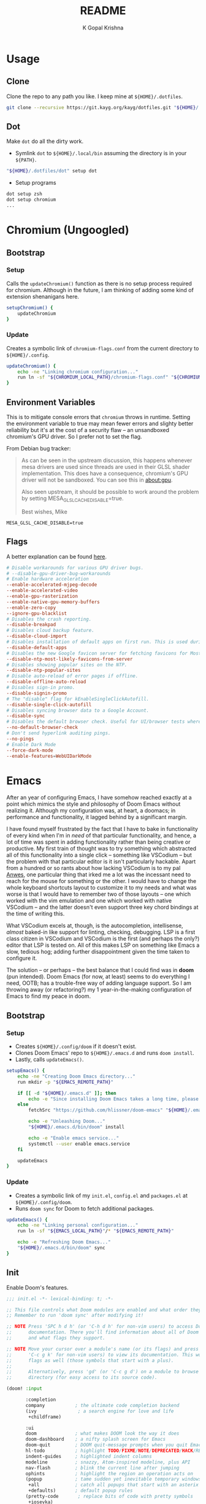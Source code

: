 #+TITLE: README
#+AUTHOR: K Gopal Krishna
#+PROPERTY: header-args :mkdirp yes

* Usage
** Clone
Clone the repo to any path you like. I keep mine at =${HOME}/.dotfiles=.

#+BEGIN_SRC sh
  git clone --recursive https://git.kayg.org/kayg/dotfiles.git "${HOME}/.dotfiles"
#+END_SRC

** Dot
Make =dot= do all the dirty work.

- Symlink =dot= to =${HOME}/.local/bin= assuming the directory is in your =${PATH}=.
#+BEGIN_SRC sh
  "${HOME}/.dotfiles/dot" setup dot
#+END_SRC

- Setup programs
#+BEGIN_SRC sh
  dot setup zsh
  dot setup chromium
  ...
#+END_SRC
* Chromium (Ungoogled)
** Bootstrap
*** Setup
Calls the =updateChromium()= function as there is no setup process required for
chromium. Although in the future, I am thinking of adding some kind of extension
shenanigans here.

#+BEGIN_SRC sh :tangle scripts/.local/bin/functions/setup
  setupChromium() {
      updateChromium
  }
#+END_SRC
*** Update
Creates a symbolic link of =chromium-flags.conf= from the current directory to =${HOME}/.config=.
#+BEGIN_SRC sh :tangle scripts/.local/bin/functions/update
  updateChromium() {
      echo -ne "Linking chromium configuration..."
      run ln -sf "${CHROMIUM_LOCAL_PATH}/chromium-flags.conf" "${CHROMIUM_REMOTE_PATH}"
  }
#+END_SRC
** Environment Variables
This is to mitigate console errors that =chromium= throws in runtime. Setting the
environment variable to true may mean fewer errors and slighty better
reliability but it's at the cost of a security flaw -- an unsandboxed chromium's
GPU driver. So I prefer not to set the flag.

From Debian bug tracker:
#+begin_quote
As can be seen in the upstream discussion, this happens whenever mesa drivers
are used since threads are used in their GLSL shader implementation. This does
have a consequence, chromium's GPU driver will not be sandboxed. You can see
this in about:gpu.

Also seen upstream, it should be possible to work around the problem by setting
MESA_GLSL_CACHE_DISABLE=true.

Best wishes,
Mike
#+end_quote

#+BEGIN_SRC text
  MESA_GLSL_CACHE_DISABLE=true
#+END_SRC
** Flags
A better explanation can be found [[https://peter.sh/experiments/chromium-command-line-switches/][here]].
#+BEGIN_SRC conf :tangle chromium/.config/chromium-flags.conf
  # Disable workarounds for various GPU driver bugs.
  # --disable-gpu-driver-bug-workarounds
  # Enable hardware acceleration
  --enable-accelerated-mjpeg-decode
  --enable-accelerated-video
  --enable-gpu-rasterization
  --enable-native-gpu-memory-buffers
  --enable-zero-copy
  --ignore-gpu-blacklist
  # Disables the crash reporting.
  --disable-breakpad
  # Disables cloud backup feature.
  --disable-cloud-import
  # Disables installation of default apps on first run. This is used during automated testing.
  --disable-default-apps
  # Disables the new Google favicon server for fetching favicons for Most Likely tiles on the New Tab Page.
  --disable-ntp-most-likely-favicons-from-server
  # Disables showing popular sites on the NTP.
  --disable-ntp-popular-sites
  # Disable auto-reload of error pages if offline.
  --disable-offline-auto-reload
  # Disables sign-in promo.
  --disable-signin-promo
  # The "disable" flag for kEnableSingleClickAutofill.
  --disable-single-click-autofill
  # Disables syncing browser data to a Google Account.
  --disable-sync
  # Disables the default browser check. Useful for UI/browser tests where we want to avoid having the default browser info-bar displayed.
  --no-default-browser-check
  # Don't send hyperlink auditing pings.
  --no-pings
  # Enable Dark Mode
  --force-dark-mode
  --enable-features=WebUIDarkMode
#+END_SRC
* Emacs
After an year of configuring Emacs, I have somehow reached exactly at a point
which mimics the style and philosophy of Doom Emacs without realizing it.
Although my configuration was, at heart, a doomacs; in performance and
functionality, it lagged behind by a significant margin.

I have found myself frustrated by the fact that I have to bake in functionality
of every kind when I'm in /need/ of that particular functionality, and hence, a
lot of time was spent in adding functionality rather than being creative or
productive. My first train of thought was to try something which abstracted all
of this functionality into a single click -- something like VSCodium -- but the
problem with that particular editor is it isn't particularly hackable. Apart
from a hundred or so rants about how lacking VSCodium is to my pal [[https://pandacowbat.com][Anwes]], one
particular thing that irked me a lot was the incessant need to reach for the
mouse for something or the other. I would have to change the whole keyboard
shortcuts layout to customize it to my needs and what was worse is that I would
have to remember two of those layouts -- one which worked with the vim emulation
and one which worked with native VSCodium -- and the latter doesn't even support
three key chord bindings at the time of writing this.

What VSCodium excels at, though, is the autocompletion, intellisense, /almost/
baked-in like support for linting, checking, debugging. LSP is a first class
citizen in VSCodium and VSCodium is the first (and perhaps the only?) editor
that LSP is tested on. All of this makes LSP on something like Emacs a slow,
tedious hog; adding further disappointment given the time taken to configure it.

The solution -- or perhaps -- the best balance that I could find was in *doom*
(pun intended). Doom Emacs (for now, at least) seems to do everything I need,
OOTB; has a trouble-free way of adding language support. So I am throwing away
(or refactoring?) my 1 year-in-the-making configuration of Emacs to find my
peace in doom.

** Bootstrap
*** Setup
- Creates =${HOME}/.config/doom= if it doesn't exist.
- Clones Doom Emacs' repo to =${HOME}/.emacs.d= and runs =doom install=.
- Lastly, calls =updateEmacs()=.

#+BEGIN_SRC sh :tangle scripts/.local/bin/functions/setup
  setupEmacs() {
      echo -ne "Creating Doom Emacs directory..."
      run mkdir -p "${EMACS_REMOTE_PATH}"

      if [[ -d "${HOME}/.emacs.d" ]]; then
          echo -e "Since installing Doom Emacs takes a long time, please remove ${HOME}/.emacs.d manually to confirm resetup."
      else
          fetchSrc "https://github.com/hlissner/doom-emacs" "${HOME}/.emacs.d"

          echo -e "Unleashing Doom..."
          "${HOME}/.emacs.d/bin/doom" install

          echo -e "Enable emacs service..."
          systemctl --user enable emacs.service
      fi

      updateEmacs
  }
#+END_SRC
*** Update
- Creates a symbolic link of my =init.el=, =config.el= and =packages.el= at =${HOME}/.config/doom=.
- Runs =doom sync= for Doom to fetch additional packages.

#+BEGIN_SRC sh :tangle scripts/.local/bin/functions/update
  updateEmacs() {
      echo -ne "Linking personal configuration..."
      run ln -sf "${EMACS_LOCAL_PATH}"/* "${EMACS_REMOTE_PATH}"

      echo -e "Refreshing Doom Emacs..."
      "${HOME}/.emacs.d/bin/doom" sync
  }
#+END_SRC
** Init
Enable Doom's features.

#+BEGIN_SRC emacs-lisp :tangle emacs/.config/doom/init.el
  ;;; init.el -*- lexical-binding: t; -*-

  ;; This file controls what Doom modules are enabled and what order they load in.
  ;; Remember to run 'doom sync' after modifying it!

  ;; NOTE Press 'SPC h d h' (or 'C-h d h' for non-vim users) to access Doom's
  ;;      documentation. There you'll find information about all of Doom's modules
  ;;      and what flags they support.

  ;; NOTE Move your cursor over a module's name (or its flags) and press 'K' (or
  ;;      'C-c g k' for non-vim users) to view its documentation. This works on
  ;;      flags as well (those symbols that start with a plus).
  ;;
  ;;      Alternatively, press 'gd' (or 'C-c g d') on a module to browse its
  ;;      directory (for easy access to its source code).

  (doom! :input

         :completion
         company           ; the ultimate code completion backend
         (ivy               ; a search engine for love and life
          +childframe)

         :ui
         doom              ; what makes DOOM look the way it does
         doom-dashboard    ; a nifty splash screen for Emacs
         doom-quit         ; DOOM quit-message prompts when you quit Emacs
         hl-todo           ; highlight TODO/FIXME/NOTE/DEPRECATED/HACK/REVIEW
         indent-guides     ; highlighted indent columns
         modeline          ; snazzy, Atom-inspired modeline, plus API
         nav-flash         ; blink the current line after jumping
         ophints           ; highlight the region an operation acts on
         (popup            ; tame sudden yet inevitable temporary windows
          +all             ; catch all popups that start with an asterix
          +defaults)       ; default popup rules
         (pretty-code       ; replace bits of code with pretty symbols
          +iosevka)
         tabs              ; an tab bar for Emacs
         treemacs          ; a project drawer, like neotree but cooler
         vc-gutter         ; vcs diff in the fringe
         vi-tilde-fringe   ; fringe tildes to mark beyond EOB
         window-select     ; visually switch windows
         workspaces        ; tab emulation, persistence & separate workspaces
         zen               ; distraction-free coding or writing


         :editor
         (evil +everywhere); come to the dark side, we have cookies
         file-templates    ; auto-snippets for empty files
         fold              ; (nigh) universal code folding
         multiple-cursors  ; editing in many places at once
         rotate-text       ; cycle region at point between text candidates
         snippets          ; my elves. They type so I don't have to
         word-wrap         ; soft wrapping with language-aware indent

         :emacs
         dired             ; making dired pretty [functional]
         electric          ; smarter, keyword-based electric-indent
         ibuffer           ; interactive buffer management
         (undo              ; persistent, smarter undo for your inevitable mistakes
          +tree)
         vc                ; version-control and Emacs, sitting in a tree

         :term
         eshell            ; a consistent, cross-platform shell (WIP)
         vterm             ; another terminals in Emacs

         :checkers
         (syntax           ; tasing you for every semicolon you forget
          +childframe)

         :tools
         (eval             ; run code, run (also, repls)
          +overlay)
         (lookup           ; helps you navigate your code and documentation
          +docsets)        ; ...or in Dash docsets locally
         lsp
         magit             ; a git porcelain for Emacs
         pdf               ; pdf enhancements
         rgb               ; creating color strings

         :lang
         (cc               ; C/C++/Obj-C madness
          +lsp)
         data              ; config/data formats
         emacs-lisp        ; drown in parentheses
         (go               ; the hipster dialect
          +lsp)
         (haskell +intero) ; a language that's lazier than I am
         markdown          ; writing docs for people to ignore
         nix               ; I hereby declare "nix geht mehr!"
         (org              ; organize your plain life in plain text
          +dragndrop       ; drag & drop files/images into org buffers
          +ipython         ; ipython/jupyter support for babel
          +pandoc          ; export-with-pandoc support
          +present)        ; using org-mode for presentations
         (python           ; beautiful is better than ugly
          +lsp)
         (sh               ; she sells {ba,z,fi}sh shells on the C xor
          +lsp)

         :config
         ;; The default module sets reasonable defaults for Emacs. It also
         ;; provides a Spacemacs-inspired keybinding scheme and a smartparens
         ;; config. Use it as a reference for your own modules.
         (default +bindings +smartparens))
#+END_SRC
** Config
- Set theme & font based on the hostname
- Do not preserve indentation while tangling code blocks.
- Use child frames instead of sideline
- Modified LSP UI settings for better visibility
  - UI Doc should display longer but fewer lines
  - UI Doc should show up under cursor rather than at bottom or top
  - Since UI Doc child frame overlaps the line, it is visually helpful to include the header
  - UI Doc child frame should have a different font which is smaller so as to fit more text
- =jk= should cause NORMAL state regardless of the order the keys are typed in
- Use 'IBM Plex Mono' for the UI and 'Iosevka' for code
- Change background of comments to make them more readable
- Move Ivy to a frame to emulate VSCodium like UI.

#+BEGIN_SRC emacs-lisp :tangle emacs/.config/doom/config.el
  (after! org
    (setq org-src-preserve-indentation nil)
    (setq org-hide-emphasis-markers t))

  (after! lsp-ui
    (setq lsp-ui-sideline-enable nil)
    (setq lsp-ui-doc-enable t)
    (setq lsp-ui-doc-position 'at-point)
    (setq lsp-ui-doc-header t)
    (setq lsp-ui-doc-max-height 6)
    (setq lsp-ui-doc-max-width 54))

  (after! ivy
    (setq ivy-posframe-display-functions-alist '((t . ivy-posframe-display-at-frame-top-center))
          ivy-posframe-height-alist '((t . 10)))
    (if (member "Iosevka" (font-family-list))
        (setq ivy-posframe-parameters '((internal-border-width . 12) (font . "Iosevka") (alpha . 80)))
      ivy-posframe-parameters '((internal-border-width . 12)))
    (setq ivy-posframe-width 100)
    (ivy-posframe-mode +1))

  ;; Font changes
  (defface my-prog-mode-default-face
    '((t (:inherit default :family "Iosevka")))
    "Programming Mode Default Face")

  (add-hook 'lsp-ui-doc-frame-hook
            (lambda (frame _w)
              (set-face-attribute 'default frame :font "IBM Plex Sans" :height 120)))

  ;; set relative line numbers in all modes
  (setq display-line-numbers-type 'relative)

  ;; set mixed-pitch in text modes, disable line numbers totally
  (add-hook! 'org-mode-hook
    (mixed-pitch-mode 1)
    (setq display-line-numbers-type nil))

  (add-hook! 'prog-mode-hook
    (face-remap-add-relative 'default 'my-prog-mode-default-face))

  (setq +doom-dashboard-banner-file "~/.config/doom/banner.jpg")
  (setq +doom-dashboard-banner-padding '(2 . 3))
  (setq centaur-tabs-gray-out-icons t)
  (setq centaur-tabs-height 60)
  (setq centaur-tabs-set-bar 'over)
  (setq centaur-tabs-set-icons t)
  (setq centaur-tabs-style "box")
  (setq company-idle-delay 0)
  (setq evil-escape-unordered-key-sequence t)
  (setq treemacs-width 25)

  ;; transparency
  (defun toggle-transparency ()
     (interactive)
     (let ((alpha (frame-parameter nil 'alpha)))
       (set-frame-parameter
        nil 'alpha
        (if (eql (cond ((numberp alpha) alpha)
                       ((numberp (cdr alpha)) (cdr alpha))
                       ;; Also handle undocumented (<active> <inactive>) form.
                       ((numberp (cadr alpha)) (cadr alpha)))
                 100)
            '(85 . 70) '(100 . 100)))))

  ; Turn off hard-wrapping of lines
  (turn-off-auto-fill)
  ; Use soft-wrapping instead
  (+global-word-wrap-mode 1)

  ;; ePUB documents
  (use-package! nov
    :mode ("\\.epub\\'" . nov-mode)
    :config
    (setq nov-save-place-file (concat doom-cache-dir "nov-places")))

  (when (string= (system-name) "ruri")
    (setq doom-theme 'doom-outrun-electric)
    (setq doom-outrun-electric-comment-bg t)
    (setq doom-font (font-spec :family "IBM Plex Mono" :size 34 :weight 'semi-bold)
          doom-variable-pitch-font (font-spec :family "Google Sans" :size 32 :weight 'semi-bold)
          doom-unicode-font (font-spec :family "Input Mono Narrow" :size 34)
          doom-big-font (font-spec :family "IBM Plex Mono" :size 48 :weight 'bold)))

  (when (string= (system-name) "nana")
    (setq doom-theme 'doom-monokai-pro)
    (setq doom-font (font-spec :family "iA Writer Duospace" :size 36 :weight 'semi-bold)
          doom-variable-pitch-font (font-spec :family "Google Sans" :size 36 :weight 'semi-bold)
          doom-unicode-font (font-spec :family "Input Mono Narrow" :size 36)
          doom-big-font (font-spec :family "iA Writer Duospace" :size 72 :weight 'bold)))
#+END_SRC
** Packages
Add extra packages

#+BEGIN_SRC emacs-lisp :tangle emacs/.config/doom/packages.el
  (package! caddyfile-mode)
  (package! command-log-mode)
  (package! dockerfile-mode)
  (package! docker-compose-mode)
  (package! nov)
#+END_SRC
* Firefox
** Bootstrap
*** Setup
#+BEGIN_SRC sh :tangle scripts/.local/bin/functions/setup
  setupFirefox() {
      echo -ne "Creating firefox directory to store profiles..."
      run mkdir -p "${FIREFOX_REMOTE_PATH}"

      if [[ -f "${FIREFOX_REMOTE_PATH}/profiles.ini" ]]; then
          echo -ne "profiles.ini already exists. Making a backup of it."
          run mv "${FIREFOX_REMOTE_PATH}/profiles.ini" "${FIREFOX_REMOTE_PATH}/profiles.ini.bak"
      fi

      echo -e "Creating profiles..."
      counter=0
      for profile in ${FIREFOX_PROFILES[@]}; do
          profileName="${profile^}"

          echo -ne "  => Adding ${profileName} to profiles.ini..."
          cat >> "${FIREFOX_REMOTE_PATH}/profiles.ini" <<EOF
  [Profile${counter}]
  Name=${profileName}
  IsRelative=1
  Path=${profile}
  EOF
          run grep -i ${profile} "${FIREFOX_REMOTE_PATH}/profiles.ini"

          echo -ne "  => Creating profile: ${profileName}..."
          run mkdir -p "${FIREFOX_REMOTE_PATH}/${profile}"

          counter=$((counter + 1))
      done

      updateFirefox

      set +o nounset
      if [[ "${DISPLAY}" ]]; then
          echo -e "Firefox has been succesfully setup. After selecting your default profile, please execute the following command to install extensions to your desired profile:\n\n\tdot update firefox --profile <profilename> --install-extensions\n\nHave a good day!"
          setsid --fork firefox --profileManager 2>/dev/null 1>&2
      else
          echo -e "Firefox has been succesfully setup.\nIt seems you've run this script from a TTY, so firefox will not be started automatically.\nWhen you first start firefox, start it with\n\n  firefox --profileManager\n\nAfter selecting your default profile, please execute the\nfollowing command to install extensions to your desired profile:\n\n\tdot update firefox --profile <profilename> --install-extensions\n\nHave a good day!"
      fi
      set -o nounset
  }
#+END_SRC
*** Update
#+BEGIN_SRC sh :tangle scripts/.local/bin/functions/update
  updateFirefox() {
      set +o nounset

      if [[ "${1}" ]]; then
          arg="${1}"
      else
          arg=""
      fi

      case "${arg}" in
          "--profile"|"-p")
              case "${3}" in
                  "--install-extensions"|"-i")
                      if [[ -d "${FIREFOX_REMOTE_PATH}/${2,}" ]]; then
                          echo -e "Installing extensions:-"
                          for ext in "${FIREFOX_EXTENSIONS[@]}"; do
                              extName=$(echo "${ext}" | cut -d '/' -f7 | sed 's/\-/\ /g');

                              echo -e "  -> ${extName^}"
                              setsid --fork firefox --profile "${FIREFOX_REMOTE_PATH}/${2}" --new-tab "${ext}" 2>/dev/null 1>&2
                          done
                      else
                          echo -e "Profile not found."
                      fi
                      ;;
              esac
              ;;
          "")
              fetchSrc "https://github.com/ghacksuserjs/ghacks-user.js.git" "${SCRIPT_PATH}/workdir"
              echo -ne "Copying personal tweaks to fetched source..."
              run cp "${FIREFOX_LOCAL_PATH}/user-overrides.js" "${DEST}"

              echo -ne "Merging tweaks with ghacks user.js..."
              run "${DEST}/updater.sh" -s

              echo -e "Copying user.js to profile directories..."
              for profile in ${FIREFOX_PROFILES[@]}; do
                  profileName="${profile^}"

                  echo -ne "  => Copying user.js to profile: ${profileName}..."
                  run cp "${DEST}/user.js" "${FIREFOX_REMOTE_PATH}/${profile}"
              done

              clean "${SCRIPT_PATH}/workdir"
              ;;
      esac
      set -o nounset
  }
#+END_SRC
** Profiles
- =StartWithLastProfile= ensures a profile choice isn't asked at startup.

Sometimes Firefox amazes me by how customizable it is. I have +two+ three profiles
with Firefox; one for browsing, one for /research/ and one for web applications.
Since a lot of my research gets lost and I'm unable to refer to previous
findings, it helps to have a separate profile. All profiles are stored in a
standardized XDG configuration directory (=~/.config/firefox=) rather than the
default (=~/.mozilla/firefox/=). I would also rather name my own profiles than let
firefox name them randomly.

+I tried running Electron Apps with it but sadly, things+ +like pasting images from
clipboard and downloading files+ +from Skype (yes, my workplace uses *Skype* in
2019, *groan*)+ +do not work. Hence I now rely on Ungoogled Chromium to do my+ +dirty
work.+

+I tried using ungoogled chromium for dirty web apps but+ +recently, on Arch Linux,
=libjsoncpp= got an update and+ +broke chromium which isn't as regularly built as
the+ +upstream binaries. So though, clipboard interaction was a+ +sweet feature to
have, I can let it go for relatively good+ +stability.+

Ungoogled Chromium works again!

Although things work fine with UC, I'm unsure if Chromium profiles actually
provide a /temporary-container/ sort of isolation. I say this because tabs on
different profiles show up as normal tabs in the task manager which would mean
that an application running on one profile is externally aware. Please correct
me on this if you have more information. I also miss the declarative
configuration that Firefox offers as I reinstall often.

#+BEGIN_SRC conf :tangle firefox/.mozilla/firefox/profiles.ini
  [General]
  StartWithLastProfile=1

  [Profile0]
  Name=Browse
  IsRelative=1
  Path=browse
  Default=1

  [Profile1]
  Name=Research
  IsRelative=1
  Path=research
  Default=0
#+END_SRC
** Tridactyl
** UserJS
I use GHacks' UserJS which I think is an excellent beginner point towards making your own customizations as it allows you to focus on tweaking for usablity from an already privacy-centered configuration.

#+BEGIN_SRC js :tangle firefox/.mozilla/firefox/user-overrides.js
  // +++ GPU +++ //

  // Force enable hardware acceleration
  user_pref("layers.acceleration.force-enabled", true);
  // WebRender is automatically disabled for screens < 4K
  user_pref("gfx.webrender.all", true);
  // Enable accelerated azure canvas
  user_pref("gfx.canvas.azure.accelerated", true);

  // --- GPU --- //

  // +++ Storage +++ //

  // A lot of I/O is not a problem on NVMe(s)
  user_pref("browser.cache.disk.enable", true);

  // Save session data every 5 minutes instead of every 15 seconds
  user_pref("browser.sessionstore.interval", 300000);

  // --- Storage --- //

  // +++ Search +++ //

  // Search via address bar
  user_pref("keyword.enabled", true);

  // Enable suggestion of searches; safe since I use DDG and SearX
  user_pref("browser.search.suggest.enabled", true);
  user_pref("browser.urlbar.suggest.searches", true);

  // --- Search --- //

  // +++ Misc +++ //

  // Disable letterboxing
  user_pref("privacy.resistFingerprinting.letterboxing", false);

  // Enable WebAssembly
  user_pref("javascript.options.wasm", true);

  // Don't clear either of downloads, history or cookies on shutdown
  user_pref("privacy.clearOnShutdown.cookies", false);
  user_pref("privacy.clearOnShutdown.downloads", false);
  user_pref("privacy.clearOnShutdown.history", false);

  // Disable all the firefox cruft
  user_pref("extensions.pocket.disabled", true);
  user_pref("extensions.screenshots.disabled", true);
  user_pref("extensions.htmlaboutaddons.recommendations.enabled", false);
  user_pref("browser.messaging-system.whatsNewPanel.enabled", false);
  user_pref("browser.contentblocking.report.lockwise.enabled", false);

  // Disable firefox recommendations
  user_pref("browser.newtabpage.activity-stream.asrouter.userprefs.cfr.addons", false);
  user_pref("browser.newtabpage.activity-stream.asrouter.userprefs.cfr.features", false);

  // Don't restore default bookmarks
  user_pref("browser.bookmarks.restore_default_bookmarks", false);

  // Do not display pinned search engines at the bottom of the address bar
  user_pref("browser.urlbar.oneOffSearches", false);

  // Do not ask to save logins, Bitwarden already does that
  user_pref("signon.rememberSignons", false);

  // Safe Negotiation is not a priority as it breaks a lot of banking portals in
  // my country
  user_pref("security.ssl.require_safe_negotiation", false);

  // --- Misc --- //
#+END_SRC
* Scripts
A few guidelines followed throughout these scripts:

- Output is silenced and is replaced by friendly messages.
- Errors are handled explicitly instead of letting the script fail.
- Each task is divided into functions, no matter how small. The main function looks like nothing more than a series of steps (function calls).
- Documentation for what the function does and why is provided.
- A =$SCRIPT_PATH= is defined to determine the path of the each script.

** TODO Homescripts
*** Spotify
**** WM Name
Spotify treats Linux as a second-class citizen. Everybody knows that. We're glad to at least have a client, right? But that does not mean the community can't fix problems that can be fixed. When Spotify starts, it does not set $WM_CLASS which becomes a problem for window managers if a custom layout or custom changes are to be defined for that particular window. A simple fix was provided [[https://github.com/dasJ/spotifywm][here]] (hasn't been updated in years but still works).

#+BEGIN_SRC sh :tangle scripts/.local/bin/spotify-wm-fix :shebang "#!/usr/bin/env bash"
  export SCRIPT_PATH=$(dirname $(realpath "$0"))
  source "${SCRIPTS_LOCAL_PATH}/helpers/generic/helper"

  buildLibrary() {
      cd "${SCRIPT_PATH}/spotifywm"

      echo -ne "Building library..."
      run make -j$(nproc)
  }

  moveLibrary() {
     echo -ne "Moving built library to /usr/lib (need root permissions)...\nEnter password, please: "
     run sudo --prompt="" mv "${SCRIPT_PATH}/spotifywm/spotifywm.so" /usr/lib
  }

  fixSpotify() {
      echo -ne "Moving desktop file to local directory to make above changes..."
      run cp /usr/share/applications/spotify.desktop "${HOME}"/.local/share/applications

      echo -ne "Making changes in the desktop file..."
      run "sed -Ei 's/^Exec=(.*)/Exec=LD_PRELOAD=\/usr\/lib\/spotifywm.so \1/g' "${HOME}"/.local/share/applications/spotify.desktop"
  }

  main() {
      buildLibrary
      moveLibrary
      fixSpotify

      exit 0
  }

  main
#+END_SRC

#+RESULTS:

*** Utility
**** Ungoogled Chromium Extension Updater
- =USER_DATA_DIR= is your data directory for Chromium.
  Normally, it is $HOME/.config/chromium. However since I
  sync my chromium profiles using Nextcloud and only use it
  for web applications; I like to keep it separated from the
  default installation.
- =EXT_DIR= is the directory where extensions are stored.
- =EXTID_LIST= is the list of all extensions you have
  installed currently. The list is fetched from the data
  directory, excluding the /Temp/ directory.
- =CHROMIUM_VERSION= fetches the major version of chromium
  that is installed.

For this function to work, you must set
=chrome://flags/#extension-mime-request-handling= to /Always
prompt for install/ for automatic prompts. A truly
unattended way of updating extensions is not possible at
this moment.
#+BEGIN_SRC sh :tangle scripts/.local/bin/ceu :shebang "#!/usr/bin/env bash"
  # import sanity
  set -euo pipefail

  # global declarations
  USER_DATA_DIR="${HOME}/.config/chromium/Apps"
  EXT_DIR="${USER_DATA_DIR}/Default/Extensions"
  EXTID_LIST=$(ls -1 "${EXT_DIR}" | grep -v Temp)
  CHROMIUM_VERSION=$($(command -v chromium) --version | grep -o '\s[0-9][0-9]\.[0-9]' | tr -d ' ')

  printDetails() {
      echo -e "Your Chromium version is ${CHROMIUM_VERSION}.\nYour profile is located at ${USER_DATA_DIR}."
  }

  checkForUpdate() {
      if [[ $((10#${1})) -gt $((10#${2})) ]]; then
          return 0
      else
          return 1
      fi
  }

  installExtension() {
      $(command -v chromium) --user-data-dir="${USER_DATA_DIR}" "${1}"
  }

  main() {
      printDetails

      for extID in ${EXTID_LIST}; do
          UPDATE_URL="https://clients2.google.com/service/update2/crx?response=redirect&acceptformat=crx2,crx3&prodversion=${CHROMIUM_VERSION}&x=id%3D${extID}%26installsource%3Dondemand%26uc"

          if [[ -n $(ls -1 "${EXT_DIR}/${extID}") ]]; then
              oldVersion=$(ls -1 "${EXT_DIR}/${extID}" | tail -1 | sed 's/\.//g; s/\_//g')
              newVersion=$(curl -s "${UPDATE_URL}" | grep --only extension_[0-9]*_[0-9]*_[0-9]*.*.crx | sed -e 's/extension_//g; s/\.crx//g; s/\.//g; s/\_//g')

              if checkForUpdate "${newVersion}" "${oldVersion}"; then
                  installExtension "${UPDATE_URL}"
              fi
          else
              installExtension "${UPDATE_URL}"
          fi
      done
  }

  main "${@}"
#+END_SRC
**** Wallpaper Index
Variables:
- =WALL_STORAGE_PATH= holds the location where the indexed
  wallpapers are kept. Default value is
  =$HOME/Pictures/Wallpapers/Wallhaven= (expected to change in
  the future).
- =WALL_TEMP_PATH= holds the location where the wallpapers
  are downloaded or wherever they are kept unorganized.
  Default value is $HOME/Downloads.

Functions:
- =changeWallStoragePath= prompts for a new location for
  =WALL_STORAGE_PATH= and proceeds normally if
  - the response is any of "y", "Y", "yes", "YES", etc and the entered path exists
  - the response is any of "n", "N", "no", "NO", etc
  In case of an invalid response, the prompt is shown again.
- =changeWallTempPath= is exactly the same as
  =changeWallStoragePath= but for =WALL_TEMP_PATH=.
- =rename= does the following:
  - reads the last index from =WALL_STORAGE_PATH= and
    wallpaper list from =WALL_TEMP_PATH=
  - runs through the list of wallpapers, separates extension
    from name in order to preserve it in the renamed file
  - renames files with a message saying so
  - updates the index after each rename
- =main=, unless either of "-s" or "--silent" is passed,
  proceeds to invoke all functions.

#+BEGIN_SRC sh :tangle scripts/.local/bin/wali :shebang "#!/usr/bin/env bash"
  # import sanity
  set -euo pipefail

  # global declarations
  SCRIPT_PATH=$(dirname $(realpath "$0"))
  WALL_STORAGE_PATH="${HOME}/Pictures/Wallpapers/Wallhaven"
  WALL_TEMP_PATH="${HOME}/Downloads"

  changeWallStoragePath() {
      while true; do
          echo -ne "Wallpapers storage path is currently set to ${WALL_STORAGE_PATH}. Do you want to change it? "
          read -r resp

          echo
          case "${resp}" in
              [yY]|[yY][eE][Ss])
                  echo -ne "Please enter a path for wallpaper storage: "
                  read -r WALL_STORAGE_PATH

                  echo
                  if [[ ! -d "${WALL_STORAGE_PATH}" ]]; then
                      echo "You've entered a path that does not exist."
                      continue
                  else
                      break
                  fi
                  ;;
              [nN]|[nN][oO])
                  break
                  ;;
              ,*)
                  echo -e "Invalid response."
                  continue
          esac
      done
  }

  changeWallTempPath() {
      while true; do
          echo -ne "Wallpapers temporary storage path is currently set to ${WALL_TEMP_PATH}. Do you want to change it? "
          read -r resp

          echo
          case "${resp}" in
              [yY]|[yY][eE][Ss])
                  echo -ne "Please enter a path for wallpaper storage: "
                  read -r WALL_TEMP_PATH

                  echo
                  if [[ ! -d "${WALL_TEMP_PATH}" ]]; then
                      echo "You've entered a path that does not exist."
                      continue
                  else
                      break
                  fi
                  ;;
              [nN]|[nN][oO])
                  break
                  ;;
              ,*)
                  echo -e "Invalid response."
                  continue
          esac
      done
  }

  rename() {
      lastIndex=$(ls -1 --sort=version "${WALL_STORAGE_PATH}" | grep -E '^[0-9]+\.[a-z]+$' | tail -1 | cut -d '.' -f1)
      wallList=$(ls -1 --sort=time "${WALL_TEMP_PATH}" | grep -E '^[wW]allhaven.*')

      echo -e "Renaming wallpapers..."
      for wall in ${wallList}; do
          ext=$(echo "${wall}" | cut -d '.' -f2)
          if mv "${WALL_TEMP_PATH}/${wall}" "${WALL_STORAGE_PATH}/$((lastIndex + 1)).${ext}"; then
              echo -e "${WALL_TEMP_PATH}/${wall} has been renamed to ${WALL_STORAGE_PATH}/$((lastIndex + 1)).${ext}"
          else
              echo -e "File ${WALL_TEMP_PATH}/${wall} could not be renamed."
              exit 1
          fi

          lastIndex="$((lastIndex + 1))"
      done
  }

  main() {
      set +u
      case "${1}" in
          "-s"|"--silent")
              rename 1>/dev/null 2>&1
              ;;
      esac
      set -u

      changeWallStoragePath
      changeWallTempPath
      rename
  }

  main
#+END_SRC
** Bootstrap
*** Setup
#+BEGIN_SRC sh :tangle scripts/.local/bin/functions/setup
  setupScripts() {
      echo -e "Creating ${SCRIPTS_REMOTE_PATH}..."
      mkdir -p "${SCRIPTS_REMOTE_PATH}"

      updateScripts
  }
#+END_SRC
*** Update
#+BEGIN_SRC sh :tangle scripts/.local/bin/functions/update
  updateScripts() {
      echo -ne "Linking scripts..."
      run ln -sf "${SCRIPTS_LOCAL_PATH}"/* "${SCRIPTS_REMOTE_PATH}"
  }
#+END_SRC
** Dot
*** Global
#+BEGIN_SRC sh :tangle dot :shebang "#!/usr/bin/env bash"
  # global declarations
  SCRIPT_PATH=$(dirname $(realpath "$0"))

  # CHROMIUM
  CHROMIUM_PATH="${SCRIPT_PATH}/chromium"
  CHROMIUM_LOCAL_PATH="${CHROMIUM_PATH}/.config"
  CHROMIUM_REMOTE_PATH="${HOME}/.config"

  # EMACS
  EMACS_PATH="${SCRIPT_PATH}/emacs"
  EMACS_LOCAL_PATH="${EMACS_PATH}/.config/doom"
  EMACS_REMOTE_PATH="${HOME}/.config/doom"

  # FIREFOX
  FIREFOX_PATH="${SCRIPT_PATH}/firefox"
  FIREFOX_LOCAL_PATH="${FIREFOX_PATH}/.mozilla/firefox"
  FIREFOX_REMOTE_PATH="${HOME}/.mozilla/firefox"
  FIREFOX_PROFILES=(
      browse
      research
  )
  FIREFOX_EXTENSIONS=(
      "https://addons.mozilla.org/firefox/downloads/latest/bitwarden-password-manager/latest.xpi"
      "https://addons.mozilla.org/firefox/downloads/latest/canvasblocker/latest.xpi"
      "https://addons.mozilla.org/firefox/downloads/latest/clearurls/latest.xpi"
      "https://addons.mozilla.org/firefox/downloads/latest/cookie-autodelete/latest.xpi"
      "https://addons.mozilla.org/firefox/downloads/latest/decentraleyes/latest.xpi"
      "https://addons.mozilla.org/firefox/downloads/latest/httpz/latest.xpi"
      "https://addons.mozilla.org/firefox/downloads/latest/invidition/latest.xpi"
      "https://addons.mozilla.org/firefox/downloads/latest/multi-account-containers/latest.xpi"
      "https://addons.mozilla.org/firefox/downloads/latest/temporary-containers/latest.xpi"
      "https://addons.mozilla.org/firefox/downloads/latest/ublock-origin/latest.xpi"
      "https://addons.mozilla.org/firefox/downloads/latest/umatrix/latest.xpi"
  )

  # SCRIPTS
  SCRIPTS_PATH="${SCRIPT_PATH}/scripts"
  SCRIPTS_LOCAL_PATH="${SCRIPTS_PATH}/.local/bin"
  SCRIPTS_REMOTE_PATH="${HOME}/.local/bin"

  # SSH
  SSH_PATH="${SCRIPT_PATH}/ssh"
  declare -A SSH_LOCAL_PATHS=(
      [AUTOSTART]="${SSH_PATH}/.config/autostart-scripts"
      [PAM]="${SSH_PATH}"
      [PLASMA]="${SSH_PATH}/.config/plasma-workspace/env"
      [SYSTEMD]="${SSH_PATH}/.config/systemd/user"
  )
  declare -A SSH_REMOTE_PATHS=(
      [AUTOSTART]="${HOME}/.config/autostart-scripts"
      [PAM]="${HOME}"
      [PLASMA]="${HOME}/.config/plasma-workspace/env"
      [SYSTEMD]="${HOME}/.config/systemd/user"
  )

  # THUNDERBIRD
  THUNDERBIRD_PATH="${SCRIPT_PATH}/thunderbird"
  THUNDERBIRD_LOCAL_PATH="${THUNDERBIRD_PATH}/.thunderbird"
  THUNDERBIRD_REMOTE_PATH="${HOME}/.thunderbird"

  # TMUX
  TMUX_PATH="${SCRIPT_PATH}/tmux"
  TMUX_LOCAL_PATH="${TMUX_PATH}"
  TMUX_REMOTE_PATH="${HOME}/.tmux"

  # ZSH
  ZSH_PATH="${SCRIPT_PATH}/zsh"
  ZSH_LOCAL_PATH="${ZSH_PATH}/.config/zsh"
  declare -A ZSH_REMOTE_PATHS=(
      [ZSH]="${HOME}/.config/zsh"
      [OMZ]="${ZSH_REMOTE_PATHS[ZSH]}"
      [CUSTOM]="${ZSH_REMOTE_PATHS[OMZ]}/custom"
      [PLUGINS]="${ZSH_REMOTE_PATHS[CUSTOM]}/plugins"
      [THEMES]="${ZSH_REMOTE_PATHS[CUSTOM]}/themes"
  )
  declare -A ZSH_PLUGINS_SRC=(
      [zsh-syntax-highlighting]="https://github.com/zsh-users/zsh-syntax-highlighting.git"
      [zsh-autosuggestions]="https://github.com/zsh-users/zsh-autosuggestions.git"
  )
  declare -A ZSH_PLUGINS_DEST=(
      [zsh-syntax-highlighting]="${ZSH_REMOTE_PATHS[PLUGINS]}/zsh-syntax-highlighting"
      [zsh-autosuggestions]="${ZSH_REMOTE_PATHS[PLUGINS]}/zsh-autosuggestions"
  )
  ZSH="${ZSH_REMOTE_PATHS[OMZ]}"
  ZSH_CUSTOM="${ZSH_REMOTE_PATHS[CUSTOM]}"

  # import helpers & functions
  source "${SCRIPTS_LOCAL_PATH}/helpers/generic/helper"
  source "${SCRIPTS_LOCAL_PATH}/functions/setup"
  source "${SCRIPTS_LOCAL_PATH}/functions/update"
#+END_SRC
*** Update
#+BEGIN_SRC sh :tangle dot
  update() {
      case "${1}" in
          "chromium")
              updateChromium
              ;;
          "doom"|"emacs")
              updateEmacs
              ;;
          "firefox")
              updateFirefox "${@:2}"
              ;;
          "scripts")
              updateScripts
              ;;
          "spotify")
              updateSpotify
              ;;
          "ssh")
              updateSSH
              ;;
          "thunderbird")
              updateThunderbird
              ;;
          "tmux")
              updateTmux
              ;;
          "zsh")
              updateZSH
              ;;
      esac
  }
#+END_SRC
*** Setup
#+BEGIN_SRC sh :tangle dot
  setup() {
      case "${1}" in
          "chromium")
              setupChromium
              ;;
          "doom"|"emacs")
              setupEmacs
              ;;
          "firefox")
              setupFirefox
              ;;
          "spotify")
              setupSpotify
              ;;
          "ssh")
              setupSSH
              ;;
          "thunderbird")
              setupThunderbird
              ;;
          "scripts")
              setupScripts
              ;;
          "tmux")
              setupTmux
              ;;
          "zsh")
              setupZSH
              ;;
      esac
  }
#+END_SRC
*** Main
#+BEGIN_SRC sh :tangle dot
  addToPath() {
      echo -ne "Linking this script to ${HOME}/.local/bin. Please ensure it is in your \$PATH."
      mkdir -p "${HOME}"/.local/bin
      run ln -sf "${SCRIPT_PATH}"/dot "${HOME}"/.local/bin/
  }

  refresh() {
      echo -ne "Fetching latest code..."
      run git --git-dir="${SCRIPT_PATH}/.git" --work-tree="${SCRIPT_PATH}" pull
  }

  main() {
      case "${1}" in
          "setup")
              if [[ ${2} == "dot" ]]; then
                 addToPath
              else
                  setup "${2}"
              fi
              ;;
          "update")
              update "${@:2}"
              ;;
          "refresh")
              refresh
              ;;
          ,*)
              echo -e "Invalid option: ${1}\n\nValid options are:\n  setup\n  update\n  refresh"
              ;;
      esac
  }

  main "${@}"
#+END_SRC
* SSH
** Bootstrap
*** Setup
#+BEGIN_SRC sh :tangle scripts/.local/bin/functions/setup
  setupSSH() {
      echo -e "Creating necessary directories..."
      for dir in "${SSH_REMOTE_PATHS[@]}"; do
          echo -ne "  => Creating ${dir}..."
          run mkdir -p "${dir}"
      done

      updateSSH
  }
#+END_SRC
*** Update
#+BEGIN_SRC sh :tangle scripts/.local/bin/functions/update
  updateSSH() {
      echo -ne "Updating symlinks..."
      run ln -sf "${SSH_LOCAL_PATHS[AUTOSTART]}/ssh-add.sh" "${SSH_REMOTE_PATHS[AUTOSTART]}" && \
          ln -sf "${SSH_LOCAL_PATHS[PLASMA]}/askpass.sh" "${SSH_REMOTE_PATHS[PLASMA]}" && \
          ln -sf "${SSH_LOCAL_PATHS[PAM]}/.pam_environment" "${SSH_REMOTE_PATHS[PAM]}" && \
          ln -sf "${SSH_LOCAL_PATHS[SYSTEMD]}/ssh-agent.service" "${SSH_REMOTE_PATHS[SYSTEMD]}"

      echo -ne "Activating service..."
      run systemctl --user enable --now "ssh-agent"
  }
#+END_SRC
** Environment
#+BEGIN_SRC sh :tangle ssh/.config/plasma-workspace/env/askpass.sh :shebang "#!/usr/bin/env bash"
  export SSH_ASKPASS="$(command -v ksshaskpass)"
  export GIT_ASKPASS="$(command -v ksshaskpass)"
#+END_SRC
** PAM
#+BEGIN_SRC conf :tangle ssh/.pam_environment
  SSH_AUTH_SOCK DEFAULT="${XDG_RUNTIME_DIR}/ssh-agent.socket"
#+END_SRC
** SSH Agent
#+BEGIN_SRC conf :tangle ssh/.config/systemd/user/ssh-agent.service
  [Unit]
  Description=SSH key agent

  [Service]
  Type=simple
  Environment=SSH_AUTH_SOCK=%t/ssh-agent.socket
  ExecStart=/usr/bin/ssh-agent -D -a $SSH_AUTH_SOCK

  [Install]
  WantedBy=default.target
#+END_SRC
** Autostart
Cache all ssh keys with an ssh-agent for instant ssh logins
#+BEGIN_SRC sh :tangle ssh/.config/autostart-scripts/ssh-add.sh :shebang "#!/usr/bin/env bash"
  # Enable extended globbing
  shopt -s extglob dotglob nullglob

  # Add all files in the keys directory that do not end with .pub
  ssh-add "${HOME}"/.vault/ssh/login/!(*.pub) </dev/null
#+END_SRC
* Thunderbird
** Bootstrap
*** Setup
#+BEGIN_SRC sh :tangle scripts/.local/bin/functions/setup
  setupThunderbird() {
      echo -ne "Creating profile directory..."
      run mkdir -p "${THUNDERBIRD_REMOTE_PATH}/primary"

      updateThunderbird
  }
#+END_SRC
*** Update
#+BEGIN_SRC sh :tangle scripts/.local/bin/functions/update
  updateThunderbird() {
      echo -ne "Linking profiles.ini..."
      run ln -sf "${THUNDERBIRD_LOCAL_PATH}/profiles.ini" "${THUNDERBIRD_REMOTE_PATH}"
  }
#+END_SRC
** Profiles
This reads the same as the profiles section of Firefox.
#+BEGIN_SRC ini :tangle thunderbird/.thunderbird/profiles.ini
  [General]
  StartWithLastProfile=1

  [Profile0]
  Name=Primary
  IsRelative=1
  Path=primary
  Default=1
#+END_SRC
* Tmux
** Bootstrap
*** Setup
#+BEGIN_SRC sh :tangle scripts/.local/bin/functions/setup
  setupTmux() {
      fetchSrc "https://github.com/gpakosz/.tmux.git" "${TMUX_REMOTE_PATH}"

      echo -ne "Linking configurations..."
      run ln -sf "${TMUX_REMOTE_PATH}/.tmux.conf" "${HOME}" && ln -sf "${TMUX_LOCAL_PATH}/.tmux.conf.local" "${HOME}"
  }
#+END_SRC
*** Update
#+BEGIN_SRC sh :tangle scripts/.local/bin/functions/update
  updateTmux() {
      echo -ne "Updating source code..."
      run git --git-dir="${TMUX_REMOTE_PATH}/.git" --work-tree="${TMUX_REMOTE_PATH}" pull

      echo -ne "Relinking configurations..."
      run ln -sf "${TMUX_REMOTE_PATH}/.tmux.conf" "${HOME}" && ln -sf "${TMUX_LOCAL_PATH}/.tmux.conf.local" "${HOME}"
  }
#+END_SRC
** Configuration
#+BEGIN_SRC conf :tangle tmux/.tmux.conf.local
  # https://github.com/gpakosz/.tmux
  # (‑●‑●)> dual licensed under the WTFPL v2 license and the MIT license,
  #         without any warranty.
  #         Copyright 2012— Gregory Pakosz (@gpakosz).


  # -- navigation ----------------------------------------------------------------

  # if you're running tmux within iTerm2
  #   - and tmux is 1.9 or 1.9a
  #   - and iTerm2 is configured to let option key act as +Esc
  #   - and iTerm2 is configured to send [1;9A -> [1;9D for option + arrow keys
  # then uncomment the following line to make Meta + arrow keys mapping work
  #set -ga terminal-overrides "*:kUP3=\e[1;9A,*:kDN3=\e[1;9B,*:kRIT3=\e[1;9C,*:kLFT3=\e[1;9D"


  # -- windows & pane creation ---------------------------------------------------

  # new window retains current path, possible values are:
  #   - true
  #   - false (default)
  tmux_conf_new_window_retain_current_path=false

  # new pane retains current path, possible values are:
  #   - true (default)
  #   - false
  tmux_conf_new_pane_retain_current_path=true

  # new pane tries to reconnect ssh sessions (experimental), possible values are:
  #   - true
  #   - false (default)
  tmux_conf_new_pane_reconnect_ssh=false

  # prompt for session name when creating a new session, possible values are:
  #   - true
  #   - false (default)
  tmux_conf_new_session_prompt=true


  # -- display -------------------------------------------------------------------

  # RGB 24-bit colour support (tmux >= 2.2), possible values are:
  #  - true
  #  - false (default)
  tmux_conf_theme_24b_colour=true

  # window style
  tmux_conf_theme_window_fg='default'
  tmux_conf_theme_window_bg='default'

  # highlight focused pane (tmux >= 2.1), possible values are:
  #   - true
  #   - false (default)
  tmux_conf_theme_highlight_focused_pane=false

  # focused pane colours:
  tmux_conf_theme_focused_pane_fg='default'
  tmux_conf_theme_focused_pane_bg='#0087d7'               # light blue

  # pane border style, possible values are:
  #   - thin (default)
  #   - fat
  tmux_conf_theme_pane_border_style=thin

  # pane borders colours:
  tmux_conf_theme_pane_border='#444444'                   # gray
  tmux_conf_theme_pane_active_border='#00afff'            # light blue

  # pane indicator colours
  tmux_conf_theme_pane_indicator='#00afff'                # light blue
  tmux_conf_theme_pane_active_indicator='#00afff'         # light blue

  # status line style
  tmux_conf_theme_message_fg='#000000'                    # black
  tmux_conf_theme_message_bg='#ffff00'                    # yellow
  tmux_conf_theme_message_attr='bold'

  # status line command style (<prefix> : Escape)
  tmux_conf_theme_message_command_fg='#ffff00'            # yellow
  tmux_conf_theme_message_command_bg='#000000'            # black
  tmux_conf_theme_message_command_attr='bold'

  # window modes style
  tmux_conf_theme_mode_fg='#000000'                       # black
  tmux_conf_theme_mode_bg='#ffff00'                       # yellow
  tmux_conf_theme_mode_attr='bold'

  # status line style
  tmux_conf_theme_status_fg='#8a8a8a'                     # light gray
  tmux_conf_theme_status_bg='#080808'                     # dark gray
  tmux_conf_theme_status_attr='none'

  # terminal title
  #   - built-in variables are:
  #     - #{circled_window_index}
  #     - #{circled_session_name}
  #     - #{hostname}
  #     - #{hostname_ssh}
  #     - #{username}
  #     - #{username_ssh}
  tmux_conf_theme_terminal_title='#h ❐ #S ● #I #W'

  # window status style
  #   - built-in variables are:
  #     - #{circled_window_index}
  #     - #{circled_session_name}
  #     - #{hostname}
  #     - #{hostname_ssh}
  #     - #{username}
  #     - #{username_ssh}
  tmux_conf_theme_window_status_fg='#8a8a8a'              # light gray
  tmux_conf_theme_window_status_bg='#080808'              # dark gray
  tmux_conf_theme_window_status_attr='none'
  tmux_conf_theme_window_status_format='#I #W'
  #tmux_conf_theme_window_status_format='#{circled_window_index} #W'
  #tmux_conf_theme_window_status_format='#I #W#{?window_bell_flag,🔔,}#{?window_zoomed_flag,🔍,}'

  # window current status style
  #   - built-in variables are:
  #     - #{circled_window_index}
  #     - #{circled_session_name}
  #     - #{hostname}
  #     - #{hostname_ssh}
  #     - #{username}
  #     - #{username_ssh}
  tmux_conf_theme_window_status_current_fg='#000000'      # black
  tmux_conf_theme_window_status_current_bg='#00afff'      # light blue
  tmux_conf_theme_window_status_current_attr='bold'
  tmux_conf_theme_window_status_current_format='#I #W'
  #tmux_conf_theme_window_status_current_format='#{circled_window_index} #W'
  #tmux_conf_theme_window_status_current_format='#I #W#{?window_zoomed_flag,🔍,}'

  # window activity status style
  tmux_conf_theme_window_status_activity_fg='default'
  tmux_conf_theme_window_status_activity_bg='default'
  tmux_conf_theme_window_status_activity_attr='underscore'

  # window bell status style
  tmux_conf_theme_window_status_bell_fg='#ffff00'         # yellow
  tmux_conf_theme_window_status_bell_bg='default'
  tmux_conf_theme_window_status_bell_attr='blink,bold'

  # window last status style
  tmux_conf_theme_window_status_last_fg='#00afff'         # light blue
  tmux_conf_theme_window_status_last_bg='default'
  tmux_conf_theme_window_status_last_attr='none'

  # status left/right sections separators
  tmux_conf_theme_left_separator_main=''
  tmux_conf_theme_left_separator_sub='|'
  tmux_conf_theme_right_separator_main=''
  tmux_conf_theme_right_separator_sub='|'
  tmux_conf_theme_left_separator_main='\uE0B0'  # /!\ you don't need to install Powerline
  tmux_conf_theme_left_separator_sub='\uE0B1'   #   you only need fonts patched with
  tmux_conf_theme_right_separator_main='\uE0B2' #   Powerline symbols or the standalone
  tmux_conf_theme_right_separator_sub='\uE0B3'  #   PowerlineSymbols.otf font, see README.md

  # status left/right content:
  #   - separate main sections with '|'
  #   - separate subsections with ','
  #   - built-in variables are:
  #     - #{battery_bar}
  #     - #{battery_hbar}
  #     - #{battery_percentage}
  #     - #{battery_status}
  #     - #{battery_vbar}
  #     - #{circled_session_name}
  #     - #{hostname_ssh}
  #     - #{hostname}
  #     - #{loadavg}
  #     - #{pairing}
  #     - #{prefix}
  #     - #{root}
  #     - #{synchronized}
  #     - #{uptime_y}
  #     - #{uptime_d} (modulo 365 when #{uptime_y} is used)
  #     - #{uptime_h}
  #     - #{uptime_m}
  #     - #{uptime_s}
  #     - #{username}
  #     - #{username_ssh}
  tmux_conf_theme_status_left=' ❐ #S | ↑#{?uptime_y, #{uptime_y}y,}#{?uptime_d, #{uptime_d}d,}#{?uptime_h, #{uptime_h}h,}#{?uptime_m, #{uptime_m}m,} '
  tmux_conf_theme_status_right='#{prefix}#{pairing}#{synchronized} #{?battery_status, #{battery_status},}#{?battery_bar, #{battery_bar},}#{?battery_percentage, #{battery_percentage},} , %R , %d %b | #{username}#{root} | #{hostname} '

  # status left style
  tmux_conf_theme_status_left_fg='#000000,#e4e4e4,#e4e4e4'  # black, white , white
  tmux_conf_theme_status_left_bg='#ffff00,#ff00af,#00afff'  # yellow, pink, white blue
  tmux_conf_theme_status_left_attr='bold,none,none'

  # status right style
  tmux_conf_theme_status_right_fg='#8a8a8a,#e4e4e4,#000000' # light gray, white, black
  tmux_conf_theme_status_right_bg='#080808,#d70000,#e4e4e4' # dark gray, red, white
  tmux_conf_theme_status_right_attr='none,none,bold'

  # pairing indicator
  tmux_conf_theme_pairing='👓 '          # U+1F453
  tmux_conf_theme_pairing_fg='none'
  tmux_conf_theme_pairing_bg='none'
  tmux_conf_theme_pairing_attr='none'

  # prefix indicator
  tmux_conf_theme_prefix='⌨ '            # U+2328
  tmux_conf_theme_prefix_fg='none'
  tmux_conf_theme_prefix_bg='none'
  tmux_conf_theme_prefix_attr='none'

  # root indicator
  tmux_conf_theme_root='!'
  tmux_conf_theme_root_fg='none'
  tmux_conf_theme_root_bg='none'
  tmux_conf_theme_root_attr='bold,blink'

  # synchronized indicator
  tmux_conf_theme_synchronized='🔒'     # U+1F512
  tmux_conf_theme_synchronized_fg='none'
  tmux_conf_theme_synchronized_bg='none'
  tmux_conf_theme_synchronized_attr='none'

  # battery bar symbols
  tmux_conf_battery_bar_symbol_full='◼'
  tmux_conf_battery_bar_symbol_empty='◻'
  #tmux_conf_battery_bar_symbol_full='♥'
  #tmux_conf_battery_bar_symbol_empty='·'

  # battery bar length (in number of symbols), possible values are:
  #   - auto
  #   - a number, e.g. 5
  tmux_conf_battery_bar_length='auto'

  # battery bar palette, possible values are:
  #   - gradient (default)
  #   - heat
  #   - 'colour_full_fg,colour_empty_fg,colour_bg'
  tmux_conf_battery_bar_palette='gradient'
  #tmux_conf_battery_bar_palette='#d70000,#e4e4e4,#000000'   # red, white, black

  # battery hbar palette, possible values are:
  #   - gradient (default)
  #   - heat
  #   - 'colour_low,colour_half,colour_full'
  tmux_conf_battery_hbar_palette='gradient'
  #tmux_conf_battery_hbar_palette='#d70000,#ff5f00,#5fff00'  # red, orange, green

  # battery vbar palette, possible values are:
  #   - gradient (default)
  #   - heat
  #   - 'colour_low,colour_half,colour_full'
  tmux_conf_battery_vbar_palette='gradient'
  #tmux_conf_battery_vbar_palette='#d70000,#ff5f00,#5fff00'  # red, orange, green

  # symbols used to indicate whether battery is charging or discharging
  tmux_conf_battery_status_charging='↑'       # U+2191
  tmux_conf_battery_status_discharging='↓'    # U+2193
  #tmux_conf_battery_status_charging='⚡ '    # U+26A1
  #tmux_conf_battery_status_charging='🔌 '    # U+1F50C
  #tmux_conf_battery_status_discharging='🔋 ' # U+1F50B

  # clock style (when you hit <prefix> + t)
  # you may want to use %I:%M %p in place of %R in tmux_conf_theme_status_right
  tmux_conf_theme_clock_colour='#00afff'  # light blue
  tmux_conf_theme_clock_style='24'


  # -- clipboard -----------------------------------------------------------------

  # in copy mode, copying selection also copies to the OS clipboard
  #   - true
  #   - false (default)
  # on macOS, this requires installing reattach-to-user-namespace, see README.md
  # on Linux, this requires xsel or xclip
  tmux_conf_copy_to_os_clipboard=true


  # -- user customizations -------------------------------------------------------
  # this is the place to override or undo settings

  # increase history size
  set -g history-limit 10000

  # start with mouse mode enabled
  #set -g mouse on

  # force Vi mode
  #   really you should export VISUAL or EDITOR environment variable, see manual
  #set -g status-keys vi
  #set -g mode-keys vi

  # replace C-b by C-a instead of using both prefixes
  # set -gu prefix2
  # unbind C-a
  # unbind C-b
  # set -g prefix C-a
  # bind C-a send-prefix

  # move status line to top
  #set -g status-position top
#+END_SRC
* ZSH
** Bootstrap
*** Setup
#+BEGIN_SRC sh :tangle scripts/.local/bin/functions/setup
  setupZSH() {
      if [[ ! -d "${ZSH_REMOTE_PATHS[OMZ]}" ]]; then
          echo -e "Moving zshenv to /etc/zsh (need root permissions)..."
          sudo rm -rf "/etc/zsh"/*
          sudo cp "${SCRIPT_PATH}/zsh/etc/zsh/zshenv" "/etc/zsh"

          echo -e "Installing oh-my-zsh..."
          fetchSrc "https://github.com/ohmyzsh/ohmyzsh.git" "${ZSH_REMOTE_PATHS[OMZ]}"

          echo -ne "Removing zsh files from ${HOME}..."
          run rm -rf "${HOME}"/.z*

          updateZSH
      else
          echo -e "${ZSH_REMOTE_PATHS[OMZ]} already exists. Please rename or remove that directory and rerun this script."
          exit 1
      fi
  }
#+END_SRC
*** Update
#+BEGIN_SRC sh :tangle scripts/.local/bin/functions/update
  updateZSH() {
      echo -e "Installing plugins..."
      for plugin in "${!ZSH_PLUGINS_DEST[@]}"; do
          fetchSrc "${ZSH_PLUGINS_SRC[${plugin}]}" "${ZSH_PLUGINS_DEST[${plugin}]}"
      done

      echo -ne "Installing powerlevel10k..."
      if [[ -d "${ZSH_REMOTE_PATHS[CUSTOM]}/themes/powerlevel10k" ]]; then
          run 'cd "${ZSH_REMOTE_PATHS[CUSTOM]}/themes/powerlevel10k" && git pull'
      else
          run git clone --depth=1 https://github.com/romkatv/powerlevel10k.git "${ZSH_REMOTE_PATHS[CUSTOM]}/themes/powerlevel10k"
      fi

      echo -ne "Linking personal configuration..."
      run ln -sf "${ZSH_LOCAL_PATH}/.zshrc" "${ZSH_REMOTE_PATHS[ZSH]}"
  }
#+END_SRC
** Environment
- Disable lookup of global startup files (=zshenv= cannot be overriden).
- set custom =${ZDOTDIR}=
- Read =/etc/profile= in =sh= mode to set the environment.

#+BEGIN_SRC sh :tangle zsh/etc/zsh/zshenv
  set +o GLOBAL_RCS

  export ZDOTDIR="${HOME}/.config/zsh"
  emulate sh -c "source /etc/profile"
#+END_SRC
** Powerlevel10k (Init)
#+BEGIN_SRC sh :tangle zsh/.config/zsh/.zshrc
  # Enable Powerlevel10k instant prompt. Should stay close to the top of ~/.config/zsh/.zshrc.
  # Initialization code that may require console input (password prompts, [y/n]
  # confirmations, etc.) must go above this block; everything else may go below.
  if [[ -r "${XDG_CACHE_HOME:-$HOME/.cache}/p10k-instant-prompt-${(%):-%n}.zsh" ]]; then
    source "${XDG_CACHE_HOME:-$HOME/.cache}/p10k-instant-prompt-${(%):-%n}.zsh"
  fi
#+END_SRC
** Oh-my-zsh
Settings specific to OMZ.

#+BEGIN_SRC sh :tangle zsh/.config/zsh/.zshrc
  # Path to oh-my-zsh installation.
  export ZSH="${ZDOTDIR}"

  # Set OMZ theme
  ZSH_THEME="powerlevel10k/powerlevel10k"

  # Save history at a custom location
  HISTFILE="${ZSH}/.zsh_history"

  # Save z's db at a custom location
  _Z_DATA="${ZSH}/.z"

  # _ and - will be interchangeable.
  HYPHEN_INSENSITIVE="true"

  # Enable command auto-correction.
  ENABLE_CORRECTION="true"

  # Display red dots whilst waiting for completion.
  COMPLETION_WAITING_DOTS="true"

  # Too many plugins slow down shell startup.
  # Plugins can be found in $ZSH/plugins
  plugins=(
      copyfile
      git
      vi-mode
      z
      zsh-syntax-highlighting
      zsh-autosuggestions
  )

  source "${ZSH}/oh-my-zsh.sh"
#+END_SRC
** Functions
*** Weather
Fetches the current weather from wttr.in, assumes my city unless specified otherwise.

#+BEGIN_SRC sh :tangle zsh/.config/zsh/.zshrc
  wttr() {
      curl https://wttr.in/${1:-Bhubaneswar}
  }
#+END_SRC
*** Coronavirus
Fetches stats for the ongoing pandemic. The default country is set to India.

#+BEGIN_SRC sh :tangle zsh/.config/zsh/.zshrc
  c19() {
      curl https://corona-stats.online/${1:-in}
  }

  c19-graph() {
      curl https://corona-stats.online/${1:-in}/graph
  }
#+END_SRC
** Variables
*** Go
Set the environment variables required for development with Golang.

#+BEGIN_SRC sh :tangle zsh/.config/zsh/.zshrc
  export GOBIN="${HOME}/.local/bin"
  export GOPATH="${HOME}/.local/lib/go"
#+END_SRC
*** Path
#+BEGIN_SRC sh :tangle zsh/.config/zsh/.zshrc
  export PATH="${HOME}/.emacs.d/bin:${HOME}/.local/bin:${PATH}"
#+END_SRC
*** ZSH
#+BEGIN_SRC sh :tangle zsh/.config/zsh/.zshrc
  # Fetch suggestions asynchronously
  export ZSH_AUTOSUGGEST_USE_ASYNC=1
  # order of strategies to try
  export ZSH_AUTOSUGGEST_STRATEGY=(
      match_prev_cmd
      completion
  )
  # Avoid autosuggestions for buffers that are too large
  export ZSH_AUTOSUGGEST_BUFFER_MAX_SIZE=20
#+END_SRC
** Aliases
- Whenever I use kitty, I'd like to use its inbuilt image viewer which is rather nice for displaying images in a terminal. I know it's a gimmick but it's a very nice gimmick.
- I do not like how I occasionally open one of {vi,vim,neovim} to quickly edit some files. This is rather anti-pattern as I have the emacs daemon running all the time. So to prevent that sort of a thing, I alias =vim= and =nvim= to =emacsclient=. And if I really gotta use them, appending =really= to =vim= and =nvim= opens them.

#+BEGIN_SRC sh :tangle zsh/.config/zsh/.zshrc
  if command -v kitty 2>/dev/null 1>&2; then
      alias icat="kitty +kitten icat"
  fi

  if [[ -d "${HOME}/.config/emacs" || -d "${HOME}/.config/doom" ]]; then
      if command -v vim 2>/dev/null 1>&2; then
          alias vimreally=$(command -v vim)
      fi

      if command -v nvim 2>/dev/null 1>&2; then
          alias nvimreally=$(command -v nvim)
      fi

      alias vim='emacsclient -tty'
      alias nvim='vim'
  fi
#+END_SRC
** Node version manager
NVM needs a few environment variables to be set for its magic to work. The script below sources those changes into the shell.

#+BEGIN_SRC sh :tangle zsh/.config/zsh/.zshrc
  if [[ -f /usr/share/nvm/init-nvm.sh ]]; then
      source /usr/share/nvm/init-nvm.sh
  fi
#+END_SRC
** Powerlevel10k (Config)
#+BEGIN_SRC sh :tangle zsh/.config/zsh/.zshrc
  # To customize prompt, run `p10k configure` or edit ~/.config/zsh/.p10k.zsh.
  [[ ! -f ~/.config/zsh/.p10k.zsh ]] || source ~/.config/zsh/.p10k.zsh
#+END_SRC
